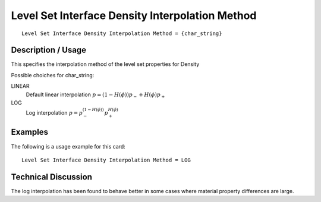 ************************************************
Level Set Interface Density Interpolation Method
************************************************

::

   Level Set Interface Density Interpolation Method = {char_string}

-----------------------
**Description / Usage**
-----------------------

This specifies the interpolation method of the level set properties for Density

Possible choiches for char_string:

LINEAR 
   Default linear interpolation :math:`p = (1-H(\phi)) p_- + H(\phi) p_+`

LOG
   Log interpolation :math:`p = p_-^{(1-H(\phi))} p_+^{H(\phi)}`


------------
**Examples**
------------

The following is a usage example for this card:

::

   Level Set Interface Density Interpolation Method = LOG


-------------------------
**Technical Discussion**
-------------------------

The log interpolation has been found to behave better in some cases where
material property differences are large.



